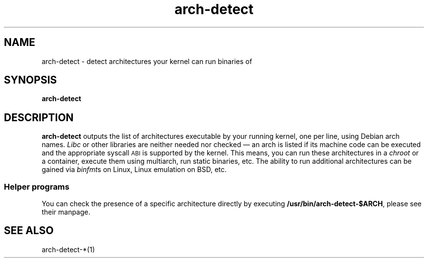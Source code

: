 .TH arch-detect 1
.SH NAME
arch-detect \- detect architectures your kernel can run binaries of
.SH SYNOPSIS
.B arch-detect
.SH DESCRIPTION
\&\fBarch-detect\fR outputs the list of architectures executable by your running
kernel, one per line, using Debian arch names.  \fILibc\fR or other libraries
are neither needed nor checked \(em an arch is listed if its machine code can
be executed and the appropriate syscall \s-1ABI\s0 is supported by the kernel.
This means, you can run these architectures in a \fIchroot\fR or a container,
execute them using multiarch, run static binaries, etc.  The ability to
run additional architectures can be gained via \fIbinfmt\fRs on Linux, Linux
emulation on BSD, etc.
.SS "Helper programs"
You can check the presence of a specific architecture directly by executing
\&\fB/usr/bin/arch\-detect\-$ARCH\fR, please see their manpage.
.SH "SEE ALSO"
arch\-detect\-*(1)
